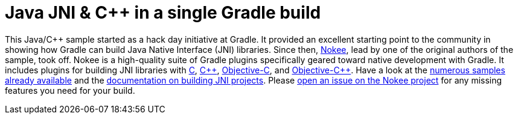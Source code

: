 = Java JNI & {cpp} in a single Gradle build

This Java/{cpp} sample started as a hack day initiative at Gradle.
It provided an excellent starting point to the community in showing how Gradle can build Java Native Interface (JNI) libraries.
Since then, link:https://nokee.dev/[Nokee], lead by one of the original authors of the sample, took off. Nokee is a high-quality suite of Gradle plugins specifically geared toward native development with Gradle.
It includes plugins for building JNI libraries with link:https://nokee.dev/docs/current/samples/java-c-jni-library/[C], link:https://nokee.dev/docs/current/samples/java-cpp-jni-library/[{cpp}], link:https://nokee.dev/docs/current/samples/java-objective-c-jni-library/[Objective-C], and link:https://nokee.dev/docs/current/samples/java-objective-cpp-jni-library/[Objective-{cpp}].
Have a look at the link:https://nokee.dev/docs/current/samples/#sec:samples-jni[numerous samples already available] and the link:https://nokee.dev/docs/current/manual/building-jni-projects.html[documentation on building JNI projects].
Please link:https://github.com/nokeedev/gradle-native/issues[open an issue on the Nokee project] for any missing features you need for your build.
